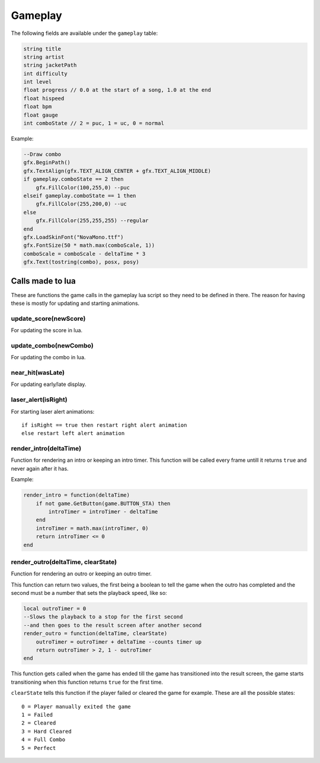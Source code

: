 Gameplay
========
The following fields are available under the ``gameplay`` table:

.. code-block:: c#

    string title
    string artist
    string jacketPath
    int difficulty
    int level
    float progress // 0.0 at the start of a song, 1.0 at the end
    float hispeed
    float bpm
    float gauge
    int comboState // 2 = puc, 1 = uc, 0 = normal
    
Example:    

.. code-block:: lua

    --Draw combo
    gfx.BeginPath()
    gfx.TextAlign(gfx.TEXT_ALIGN_CENTER + gfx.TEXT_ALIGN_MIDDLE)
    if gameplay.comboState == 2 then
        gfx.FillColor(100,255,0) --puc
    elseif gameplay.comboState == 1 then
        gfx.FillColor(255,200,0) --uc
    else
        gfx.FillColor(255,255,255) --regular
    end
    gfx.LoadSkinFont("NovaMono.ttf")
    gfx.FontSize(50 * math.max(comboScale, 1))
    comboScale = comboScale - deltaTime * 3
    gfx.Text(tostring(combo), posx, posy)

    
Calls made to lua
*****************
These are functions the game calls in the gameplay lua script so they need to be defined in there. The reason for having these is mostly for updating and starting animations.

update_score(newScore)
^^^^^^^^^^^^^^^^^^^^^^
For updating the score in lua.

update_combo(newCombo)
^^^^^^^^^^^^^^^^^^^^^^
For updating the combo in lua.

near_hit(wasLate)
^^^^^^^^^^^^^^^^^
For updating early/late display.

laser_alert(isRight)
^^^^^^^^^^^^^^^^^^^^
For starting laser alert animations::

    if isRight == true then restart right alert animation
    else restart left alert animation
    
render_intro(deltaTime)
^^^^^^^^^^^^^^^^^^^^^^^
Function for rendering an intro or keeping an intro timer. This function will be
called every frame untill it returns ``true`` and never again after it has.

Example:

.. code-block:: lua

    render_intro = function(deltaTime)
        if not game.GetButton(game.BUTTON_STA) then
            introTimer = introTimer - deltaTime
        end
        introTimer = math.max(introTimer, 0)
        return introTimer <= 0
    end

render_outro(deltaTime, clearState)
^^^^^^^^^^^^^^^^^^^^^^^^^^^^^^^^^^^
Function for rendering an outro or keeping an outro timer.

This function can return two values, the first being a boolean to tell the game
when the outro has completed and the second must be a number that sets the playback
speed, like so:

.. code-block:: lua
    
    local outroTimer = 0
    --Slows the playback to a stop for the first second
    --and then goes to the result screen after another second
    render_outro = function(deltaTime, clearState)
        outroTimer = outroTimer + deltaTime --counts timer up
        return outroTimer > 2, 1 - outroTimer
    end


This function gets called when the game has ended till the game has transitioned into
the result screen, the game starts transitioning when this function returns ``true``
for the first time.

``clearState`` tells this function if the player failed or cleared the game for example.
These are all the possible states::

    0 = Player manually exited the game
    1 = Failed
    2 = Cleared
    3 = Hard Cleared
    4 = Full Combo
    5 = Perfect